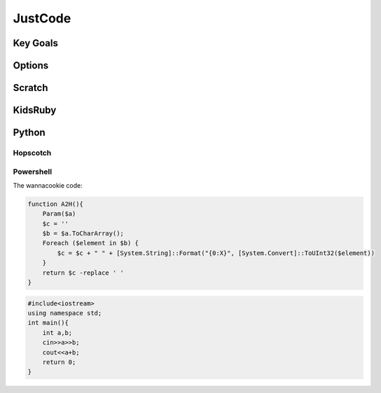 JustCode
========
Key Goals
---------

Options
-------

Scratch
-------

KidsRuby
--------

Python
------

Hopscotch
~~~~~~~~~

Powershell
~~~~~~~~~~
The wannacookie code:

.. code-block:: powershell

    function A2H(){
        Param($a)
        $c = ''
        $b = $a.ToCharArray();
        Foreach ($element in $b) {
            $c = $c + " " + [System.String]::Format("{0:X}", [System.Convert]::ToUInt32($element))
        }
        return $c -replace ' '
    }


.. code-block:: c++

    #include<iostream>
    using namespace std;
    int main(){
        int a,b;
        cin>>a>>b;
        cout<<a+b;
        return 0;
    }